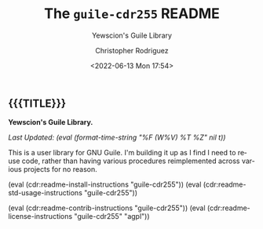 #+title: The =guile-cdr255= README
# variables: guile-cdr255, Yewscion's Guile Library
#+subtitle: Yewscion's Guile Library
#+date: <2022-06-13 Mon 17:54>
#+description: Yewscion's Guile Library
#+keywords: keywords to use
#+subauthor:
#+html_doctype: html5
#+html_container: div
#+html_link_home:
#+html_link_up:
#+html_mathjax:
#+html_equation_reference_format: \eqref{%s}
#+html_head:
#+html_head_extra:
#+infojs_opt:
#+creator: Emacs and Org Mode on Guix
#+latex_header:
#+texinfo_filename:
#+texinfo_class: info
#+texinfo_header:
#+texinfo_post_header:
#+texinfo_dir_category:
#+texinfo_dir_title:
#+texinfo_dir_desc:
#+texinfo_printed_title:
#+man_class:
#+man_class_options:
#+man_header:
#+options: ':nil *:t -:t ::t <:t H:3 \n:nil ^:t arch:headline
#+options: author:t broken-links:nil c:nil creator:nil
#+options: d:(not "LOGBOOK") date:t e:t email:nil f:t inline:t num:t
#+options: p:nil pri:nil prop:nil stat:t tags:t tasks:t tex:t
#+options: timestamp:t title:t toc:nil todo:nil |:t
#+options: html-preamble:nil html-scripts:nil html-style:nil
#+options: html-link-use-abs-url:nil html-postamble:nil
#+options: html5-fancy:nil tex:t
#+author: Christopher Rodriguez
#+email: yewscion@gmail.com
#+language: en
#+select_tags: export yup
#+exclude_tags: noexport nope
#+property: header-args :mkdirp yes :results output verbatim
#+property: header-args:text :eval never
#+property: header-args:markdown :eval never
#+property: header-args:fundamental :eval never
#+property: header-args:lisp :noweb yes :mkdirp yes
#+property: header-args:scheme :noweb yes :mkdirp yes :session GUILE
#+property: header-args:dot :cmd sfdp :mkdirp yes
#+property: header-args:bash :dir ~ :shebang #!/usr/bin/env -S bash -i
#+macro: lastupdate (eval (format-time-string "%F (W%V) %T %Z" nil t))
#+macro: summary Yewscion's Guile Library.
#+macro: guixinfo (eval (cdr:readme-guix-instructions "guile-cdr255"))
#+macro: srcinfo (eval (cdr:readme-src-instructions "guile-cdr255"))
#+macro: installinfo (eval (cdr:readme-install-instructions "guile-cdr255"))
#+macro: useinfo (eval (cdr:readme-std-usage-instructions "guile-cdr255"))
#+macro: contribinfo (eval (cdr:readme-contrib-instructions "guile-cdr255"))
#+macro: licenseinfo (eval (cdr:readme-license-instructions "guile-cdr255" "agpl"))
** {{{TITLE}}}

*{{{summary}}}*

/Last Updated: {{{lastupdate}}}/

# This is where the long description goes.

This is a user library for GNU Guile. I'm building it up as I find I need to
reuse code, rather than having various procedures reimplemented across
various projects for no reason.


{{{installinfo}}}
{{{useinfo}}}
# This is where specific usage instructions go.

{{{contribinfo}}}
{{{licenseinfo}}}

# Local Variables:
# mode: org
# coding: utf-8-unix
# End:
